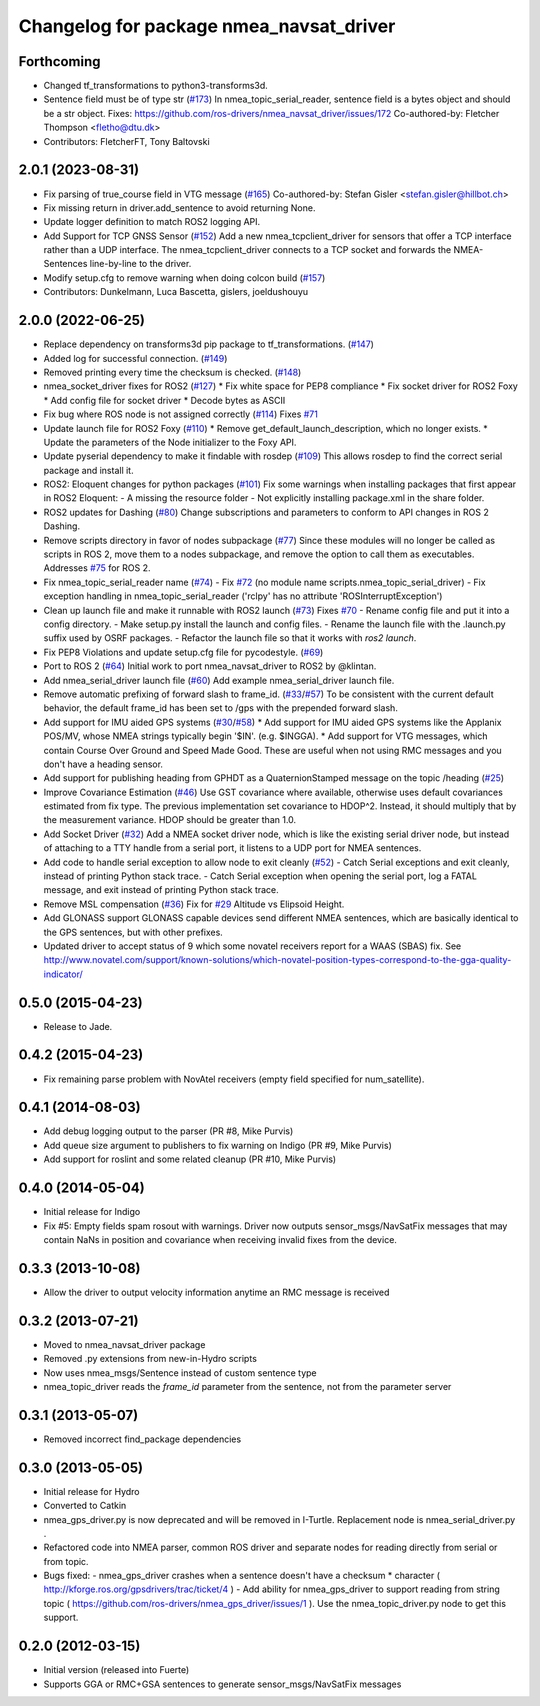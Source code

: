 ^^^^^^^^^^^^^^^^^^^^^^^^^^^^^^^^^^^^^^^^
Changelog for package nmea_navsat_driver
^^^^^^^^^^^^^^^^^^^^^^^^^^^^^^^^^^^^^^^^

Forthcoming
-----------
* Changed tf_transformations to python3-transforms3d.
* Sentence field must be of type str (`#173 <https://github.com/ros-drivers/nmea_navsat_driver/issues/173>`_)
  In nmea_topic_serial_reader, sentence field is a bytes object and should be a str object.
  Fixes: https://github.com/ros-drivers/nmea_navsat_driver/issues/172
  Co-authored-by: Fletcher Thompson <fletho@dtu.dk>
* Contributors: FletcherFT, Tony Baltovski

2.0.1 (2023-08-31)
------------------
* Fix parsing of true_course field in VTG message (`#165 <https://github.com/evenator/nmea_navsat_driver/issues/165>`_)
  Co-authored-by: Stefan Gisler <stefan.gisler@hillbot.ch>
* Fix missing return in driver.add_sentence to avoid returning None.
* Update logger definition to match ROS2 logging API.
* Add Support for TCP GNSS Sensor (`#152 <https://github.com/evenator/nmea_navsat_driver/issues/152>`_)
  Add a new nmea_tcpclient_driver for sensors that offer a TCP interface rather than a UDP interface.
  The nmea_tcpclient_driver connects to a TCP socket and forwards the NMEA-Sentences line-by-line to the driver.
* Modify setup.cfg to remove warning when doing colcon build (`#157 <https://github.com/evenator/nmea_navsat_driver/issues/157>`_)
* Contributors: Dunkelmann, Luca Bascetta, gislers, joeldushouyu

2.0.0 (2022-06-25)
------------------

* Replace dependency on transforms3d pip package to tf_transformations. (`#147 <https://github.com/evenator/nmea_navsat_driver/issues/147>`_)
* Added log for successful connection. (`#149 <https://github.com/evenator/nmea_navsat_driver/issues/149>`_)
* Removed printing every time the checksum is checked. (`#148 <https://github.com/evenator/nmea_navsat_driver/issues/148>`_)
* nmea_socket_driver fixes for ROS2 (`#127 <https://github.com/evenator/nmea_navsat_driver/issues/127>`_)
  * Fix white space for PEP8 compliance
  * Fix socket driver for ROS2 Foxy
  * Add config file for socket driver
  * Decode bytes as ASCII
* Fix bug where ROS node is not assigned correctly (`#114 <https://github.com/evenator/nmea_navsat_driver/issues/114>`_)
  Fixes `#71 <https://github.com/evenator/nmea_navsat_driver/issues/71>`_
* Update launch file for ROS2 Foxy (`#110 <https://github.com/evenator/nmea_navsat_driver/issues/110>`_)
  * Remove get_default_launch_description, which no longer exists.
  * Update the parameters of the Node initializer to the Foxy API.
* Update pyserial dependency to make it findable with rosdep (`#109 <https://github.com/evenator/nmea_navsat_driver/issues/109>`_)
  This allows rosdep to find the correct serial package and install it.
* ROS2: Eloquent changes for python packages (`#101 <https://github.com/evenator/nmea_navsat_driver/issues/101>`_)
  Fix some warnings when installing packages that first appear in ROS2 Eloquent:
  - A missing the resource folder
  - Not explicitly installing package.xml in the share folder.
* ROS2 updates for Dashing (`#80 <https://github.com/evenator/nmea_navsat_driver/issues/80>`_)
  Change subscriptions and parameters to conform to API changes in ROS 2 Dashing.
* Remove scripts directory in favor of nodes subpackage (`#77 <https://github.com/evenator/nmea_navsat_driver/issues/77>`_)
  Since these modules will no longer be called as scripts in ROS 2,
  move them to a nodes subpackage, and remove the option to call them
  as executables.
  Addresses `#75 <https://github.com/evenator/nmea_navsat_driver/issues/75>`_ for ROS 2.
* Fix nmea_topic_serial_reader name (`#74 <https://github.com/evenator/nmea_navsat_driver/issues/74>`_)
  - Fix `#72 <https://github.com/evenator/nmea_navsat_driver/issues/72>`_ (no module name scripts.nmea_topic_serial_driver)
  - Fix exception handling in nmea_topic_serial_reader ('rclpy' has no attribute 'ROSInterruptException')
* Clean up launch file and make it runnable with ROS2 launch (`#73 <https://github.com/evenator/nmea_navsat_driver/issues/73>`_)
  Fixes `#70 <https://github.com/evenator/nmea_navsat_driver/issues/70>`_
  - Rename config file and put it into a config directory.
  - Make setup.py install the launch and config files.
  - Rename the launch file with the .launch.py suffix used by OSRF
  packages.
  - Refactor the launch file so that it works with `ros2 launch`.
* Fix PEP8 Violations and update setup.cfg file for pycodestyle. (`#69 <https://github.com/evenator/nmea_navsat_driver/issues/69>`_)
* Port to ROS 2 (`#64 <https://github.com/evenator/nmea_navsat_driver/issues/64>`_)
  Initial work to port nmea_navsat_driver to ROS2 by @klintan.
* Add nmea_serial_driver launch file (`#60 <https://github.com/evenator/nmea_navsat_driver/issues/60>`_)
  Add example nmea_serial_driver launch file.
* Remove automatic prefixing of forward slash to frame_id. (`#33 <https://github.com/evenator/nmea_navsat_driver/issues/33>`_/`#57 <https://github.com/evenator/nmea_navsat_driver/issues/57>`_)
  To be consistent with the current default behavior, the default frame_id has been set to /gps with the prepended forward slash.
* Add support for IMU aided GPS systems (`#30 <https://github.com/evenator/nmea_navsat_driver/issues/30>`_/`#58 <https://github.com/evenator/nmea_navsat_driver/issues/58>`_)
  * Add support for IMU aided GPS systems like the Applanix POS/MV, whose NMEA strings typically begin '$IN'. (e.g. $INGGA).
  * Add support for VTG messages, which contain Course Over Ground and Speed Made Good. These are useful when not using RMC messages and you don't have a heading sensor.
* Add support for publishing heading from GPHDT as a QuaternionStamped message on the topic /heading (`#25 <https://github.com/evenator/nmea_navsat_driver/issues/25>`_)
* Improve Covariance Estimation (`#46 <https://github.com/evenator/nmea_navsat_driver/issues/46>`_)
  Use GST covariance where available, otherwise uses default covariances estimated from fix type.
  The previous implementation set covariance to HDOP^2. Instead, it should multiply that by the measurement variance. HDOP should be greater than 1.0.
* Add Socket Driver (`#32 <https://github.com/evenator/nmea_navsat_driver/issues/32>`_)
  Add a NMEA socket driver node, which is like the existing serial driver node, but instead of attaching to a TTY handle from a serial port, it listens to a UDP port for NMEA sentences.
* Add code to handle serial exception to allow node to exit cleanly (`#52 <https://github.com/evenator/nmea_navsat_driver/issues/52>`_)
  - Catch Serial exceptions and exit cleanly, instead of printing Python stack trace.
  - Catch Serial exception when opening the serial port, log a FATAL message, and exit instead of printing Python stack trace.
* Remove MSL compensation (`#36 <https://github.com/evenator/nmea_navsat_driver/issues/36>`_)
  Fix for `#29 <https://github.com/evenator/nmea_navsat_driver/issues/29>`_ Altitude vs Elipsoid Height.
* Add GLONASS support
  GLONASS capable devices send different NMEA sentences, which are
  basically identical to the GPS sentences, but with other prefixes.
* Updated driver to accept status of 9 which some novatel receivers report for a WAAS (SBAS) fix.
  See http://www.novatel.com/support/known-solutions/which-novatel-position-types-correspond-to-the-gga-quality-indicator/

0.5.0 (2015-04-23)
------------------
* Release to Jade.

0.4.2 (2015-04-23)
------------------
* Fix remaining parse problem with NovAtel receivers (empty field specified for num_satellite).

0.4.1 (2014-08-03)
------------------
* Add debug logging output to the parser (PR #8, Mike Purvis)
* Add queue size argument to publishers to fix warning on Indigo (PR #9, Mike Purvis)
* Add support for roslint and some related cleanup (PR #10, Mike Purvis)
 
0.4.0 (2014-05-04)
-------------------
* Initial release for Indigo
* Fix #5: Empty fields spam rosout with warnings. Driver now outputs sensor_msgs/NavSatFix messages that may contain NaNs in position and covariance when receiving invalid fixes from the device.

0.3.3 (2013-10-08)
-------------------
* Allow the driver to output velocity information anytime an RMC message is received

0.3.2 (2013-07-21)
-------------------
* Moved to nmea_navsat_driver package
* Removed .py extensions from new-in-Hydro scripts
* Now uses nmea_msgs/Sentence instead of custom sentence type
* nmea_topic_driver reads the `frame_id` parameter from the sentence, not from the parameter server

0.3.1 (2013-05-07)
-------------------
* Removed incorrect find_package dependencies

0.3.0 (2013-05-05)
-------------------
* Initial release for Hydro
* Converted to Catkin
* nmea_gps_driver.py is now deprecated and will be removed in I-Turtle. Replacement node is nmea_serial_driver.py .
* Refactored code into NMEA parser, common ROS driver and separate nodes for reading directly from serial or from topic.
* Bugs fixed:
  - nmea_gps_driver crashes when a sentence doesn't have a checksum * character ( http://kforge.ros.org/gpsdrivers/trac/ticket/4 )
  - Add ability for nmea_gps_driver to support reading from string topic ( https://github.com/ros-drivers/nmea_gps_driver/issues/1 ). Use the nmea_topic_driver.py node to get this support.

0.2.0 (2012-03-15)
------------------
* Initial version (released into Fuerte)
* Supports GGA or RMC+GSA sentences to generate sensor_msgs/NavSatFix messages
